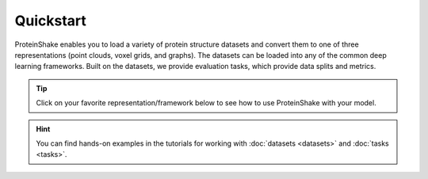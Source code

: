 Quickstart
==========

ProteinShake enables you to load a variety of protein structure datasets and convert them to one of three representations (point clouds, voxel grids, and graphs).
The datasets can be loaded into any of the common deep learning frameworks.
Built on the datasets, we provide evaluation tasks, which provide data splits and metrics.

.. tip::

  Click on your favorite representation/framework below to see how to use ProteinShake with your model.

.. raw:: html

  <div style='display:flex; justify-content: center; align-items:center;'>
    <object type="text/html" data="https://borgwardtlab.github.io/proteinshake/quickstart.html" width="670px" height="600px"></object>
  </div>

.. hint::

  You can find hands-on examples in the tutorials for working with :doc:`datasets <datasets>` and :doc:`tasks <tasks>`.